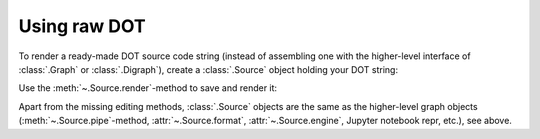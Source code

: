 Using raw DOT
-------------

To render a ready-made DOT source code string (instead of assembling one with
the higher-level interface of :class:`.Graph` or :class:`.Digraph`), create a
:class:`.Source` object holding your DOT string:

.. doctest::

    >>> import graphviz

    >>> src = graphviz.Source('digraph "the holy hand grenade" { rankdir=LR; 1 -> 2 -> 3 -> lob }')  # doctest: +NO_EXE

    >>> src  #doctest: +ELLIPSIS
    <graphviz.sources.Source object at 0x...>

Use the :meth:`~.Source.render`-method to save and render it:

.. doctest::

    >>> doctest_mark_exe()

    >>> src.render('doctest-output/holy-grenade.gv').replace('\\', '/')
    'doctest-output/holy-grenade.gv.pdf'

.. doctest::

    >>> doctest_mark_exe()

    >>> src.render('doctest-output/holy-grenade.gv', view=True).replace('\\', '/')  # doctest: +SKIP
    'doctest-output/holy-grenade.gv.pdf'

.. image:: _static/holy-grenade.svg
    :align: center

Apart from the missing editing methods, :class:`.Source` objects are the same
as the higher-level graph objects (:meth:`~.Source.pipe`-method,
:attr:`~.Source.format`, :attr:`~.Source.engine`, Jupyter notebook repr, etc.),
see above.
